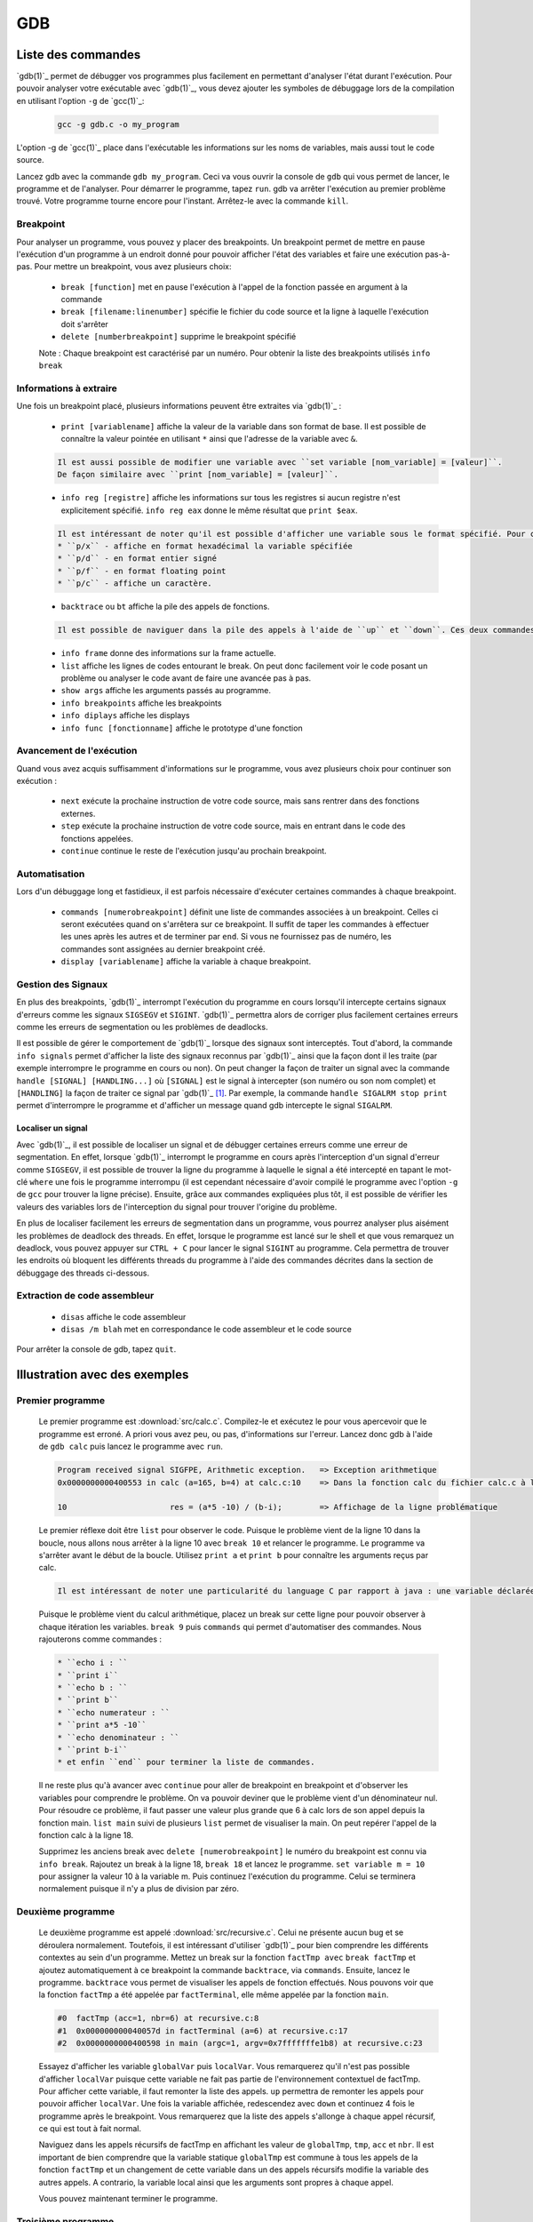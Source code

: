 .. -*- coding: utf-8 -*-
.. Copyright |copy| 2012, 2020 by `Olivier Bonaventure <https://inl.info.ucl.ac.be/obo>`_, Christoph Paasch, Grégory Detal et Nicolas Houtain
.. Ce fichier est distribué sous une licence `creative commons <https://creativecommons.org/licenses/by-sa/3.0/>`_

.. spelling::

   breakpoint
   Breakpoint
   breakpoints
   frame
   display
   displays
   débugger
   contrario
   cliquer
   cliquez

.. _outils:gdb:

GDB
===

Liste des commandes
-------------------

`gdb(1)`_ permet de débugger vos programmes plus facilement en permettant d'analyser l'état durant l'exécution. Pour pouvoir analyser votre exécutable avec `gdb(1)`_, vous devez ajouter les symboles de débuggage lors de la compilation en utilisant l'option ``-g`` de `gcc(1)`_:

	.. code-block:: console

		gcc -g gdb.c -o my_program

L'option -g de `gcc(1)`_ place dans l'exécutable les informations sur les noms de variables, mais aussi tout le code source.

Lancez gdb avec la commande ``gdb my_program``. Ceci va vous ouvrir la console de ``gdb`` qui vous permet de lancer, le programme et de l'analyser. Pour démarrer le programme, tapez ``run``. gdb va arrêter l'exécution au premier problème trouvé. Votre programme tourne encore pour l'instant. Arrêtez-le avec la commande ``kill``.

Breakpoint
^^^^^^^^^^

Pour analyser un programme, vous pouvez y placer des breakpoints. Un breakpoint permet de mettre en pause l'exécution d'un programme à un endroit donné pour pouvoir afficher l'état des variables et faire une exécution pas-à-pas. Pour mettre un breakpoint, vous avez plusieurs choix:

	* ``break [function]`` met en pause l'exécution à l'appel de la fonction passée en argument à la commande
	* ``break [filename:linenumber]`` spécifie le fichier du code source et la ligne à laquelle l'exécution doit s'arrêter
	* ``delete [numberbreakpoint]`` supprime le breakpoint spécifié

	Note : Chaque breakpoint est caractérisé par un numéro. Pour obtenir la liste des breakpoints utilisés ``info break``

Informations à extraire
^^^^^^^^^^^^^^^^^^^^^^^

Une fois un breakpoint placé, plusieurs informations peuvent être extraites via `gdb(1)`_ :

	* ``print [variablename]`` affiche la valeur de la variable dans son format de base. Il est possible de connaître la valeur pointée en utilisant ``*`` ainsi que l'adresse de la variable avec ``&``.

	.. code-block:: console

		Il est aussi possible de modifier une variable avec ``set variable [nom_variable] = [valeur]``.
		De façon similaire avec ``print [nom_variable] = [valeur]``.

	* ``info reg [registre]`` affiche les informations sur tous les registres si aucun registre n'est explicitement spécifié. ``info reg eax`` donne le même résultat que ``print $eax``.

	.. code-block:: console

		Il est intéressant de noter qu'il est possible d'afficher une variable sous le format spécifié. Pour cela, remplacer ``print`` par :
		* ``p/x`` - affiche en format hexadécimal la variable spécifiée
		* ``p/d`` - en format entier signé
		* ``p/f`` - en format floating point
		* ``p/c`` - affiche un caractère.

	* ``backtrace`` ou ``bt`` affiche la pile des appels de fonctions.

	.. code-block:: console

		Il est possible de naviguer dans la pile des appels à l'aide de ``up`` et ``down``. Ces deux commandes montent et descendent respectivement dans la pile. C'est très utile car il est possible de modifier le contexte dans lequel on se trouve pour afficher les variables.

	* ``info frame`` donne des informations sur la frame actuelle.

	* ``list`` affiche les lignes de codes entourant le break. On peut donc facilement voir le code posant un problème ou analyser le code avant de faire une avancée pas à pas.

	* ``show args`` affiche les arguments passés au programme.
	* ``info breakpoints`` affiche les breakpoints
	* ``info diplays`` affiche les displays
	* ``info func [fonctionname]`` affiche le prototype d'une fonction

Avancement de l'exécution
^^^^^^^^^^^^^^^^^^^^^^^^^

Quand vous avez acquis suffisamment d'informations sur le programme, vous avez plusieurs choix pour continuer son exécution :

	* ``next`` exécute la prochaine instruction de votre code source, mais sans rentrer dans des fonctions externes.
	* ``step`` exécute la prochaine instruction de votre code source, mais en entrant dans le code des fonctions appelées.
	* ``continue`` continue le reste de l'exécution jusqu'au prochain breakpoint.

Automatisation
^^^^^^^^^^^^^^

Lors d'un débuggage long et fastidieux, il est parfois nécessaire d'exécuter certaines commandes à chaque breakpoint.

	* ``commands [numerobreakpoint]`` définit une liste de commandes associées à un breakpoint. Celles ci seront exécutées quand on s'arrêtera sur ce breakpoint. Il suffit de taper les commandes à effectuer les unes après les autres et de terminer par ``end``. Si vous ne fournissez pas de numéro, les commandes sont assignées au dernier breakpoint créé.
	* ``display [variablename]`` affiche la variable à chaque breakpoint.

Gestion des Signaux
^^^^^^^^^^^^^^^^^^^

En plus des breakpoints, `gdb(1)`_ interrompt l'exécution du programme en cours lorsqu'il intercepte certains signaux d'erreurs comme les signaux ``SIGSEGV`` et ``SIGINT``. `gdb(1)`_ permettra alors de corriger plus facilement certaines erreurs comme les erreurs de segmentation ou les problèmes de deadlocks.

Il est possible de gérer le comportement de `gdb(1)`_ lorsque des signaux sont interceptés. Tout d'abord, la commande ``info signals`` permet d'afficher la liste des signaux reconnus par `gdb(1)`_ ainsi que la façon dont il les traite (par exemple interrompre le programme en cours ou non). On peut changer la façon de traiter un signal avec la commande ``handle [SIGNAL] [HANDLING...]`` où ``[SIGNAL]`` est le signal à intercepter (son numéro ou son nom complet) et ``[HANDLING]`` la façon de traiter ce signal par `gdb(1)`_ [#fSigList]_. Par exemple, la commande ``handle SIGALRM stop print`` permet d'interrompre le programme et d'afficher un message quand gdb intercepte le signal ``SIGALRM``.

Localiser un signal
"""""""""""""""""""

Avec `gdb(1)`_, il est possible de localiser un signal et de débugger certaines erreurs comme une erreur de segmentation. En effet, lorsque `gdb(1)`_ interrompt le programme en cours après l'interception d'un signal d'erreur comme ``SIGSEGV``, il est possible de trouver la ligne du programme à laquelle le signal a été intercepté en tapant le mot-clé ``where`` une fois le programme interrompu (il est cependant nécessaire d'avoir compilé le programme avec l'option ``-g`` de ``gcc`` pour trouver la ligne précise). Ensuite, grâce aux commandes expliquées plus tôt, il est possible de vérifier les valeurs des variables lors de l'interception du signal pour trouver l'origine du problème.

En plus de localiser facilement les erreurs de segmentation dans un programme, vous pourrez analyser plus aisément les problèmes de deadlock des threads. En effet, lorsque le programme est lancé sur le shell et que vous remarquez un deadlock, vous pouvez appuyer sur ``CTRL + C`` pour lancer le signal ``SIGINT`` au programme. Cela permettra de trouver les endroits où bloquent les différents threads du programme à l'aide des commandes décrites dans la section de débuggage des threads ci-dessous.

Extraction de code assembleur
^^^^^^^^^^^^^^^^^^^^^^^^^^^^^

	* ``disas`` 		affiche le code assembleur
	* ``disas /m blah`` 	met en correspondance le code assembleur et le code source

Pour arrêter la console de gdb, tapez ``quit``.


Illustration avec des exemples
------------------------------

.. spelling::
   calc
   factTmp
   tab

Premier programme
^^^^^^^^^^^^^^^^^

	Le premier programme est :download:`src/calc.c`. Compilez-le et exécutez le pour vous apercevoir que le programme est erroné. A priori vous avez peu, ou pas, d'informations sur l'erreur. Lancez donc gdb à l'aide de ``gdb calc`` puis lancez le programme avec ``run``.

	.. code-block:: console

		Program received signal SIGFPE, Arithmetic exception.	=> Exception arithmetique
		0x0000000000400553 in calc (a=165, b=4) at calc.c:10	=> Dans la fonction calc du fichier calc.c à la ligne 10

		10			res = (a*5 -10) / (b-i);	=> Affichage de la ligne problématique

	Le premier réflexe doit être ``list`` pour observer le code. Puisque le problème vient de la ligne 10 dans la boucle, nous allons nous arrêter à la ligne 10 avec ``break 10`` et relancer le programme.
	Le programme va s'arrêter avant le début de la boucle. Utilisez ``print a`` et ``print b`` pour connaître les arguments reçus par calc.

	.. code-block:: console


		Il est intéressant de noter une particularité du language C par rapport à java : une variable déclarée n'est pas initialisée à 0 par défaut, elle reprend juste la valeur de la mémoire avant son affectation. ``print i`` et ``print res`` vous donneront donc des résultats aléatoires.


	Puisque le problème vient du calcul arithmétique, placez un break sur cette ligne pour pouvoir observer à chaque itération les variables. ``break 9`` puis ``commands`` qui permet d'automatiser des commandes. Nous rajouterons comme commandes :

        .. code-block:: none

		* ``echo i : ``
		* ``print i``
		* ``echo b : ``
		* ``print b``
		* ``echo numerateur : ``
		* ``print a*5 -10``
		* ``echo denominateur : ``
		* ``print b-i``
		* et enfin ``end`` pour terminer la liste de commandes.

	Il ne reste plus qu'à avancer avec ``continue`` pour aller de breakpoint en breakpoint et d'observer les variables pour comprendre le problème. On va pouvoir deviner que le problème vient d'un dénominateur nul. Pour résoudre ce problème, il faut passer une valeur plus grande que 6 à calc lors de son appel depuis la fonction main. ``list main`` suivi de plusieurs ``list`` permet de visualiser la main. On peut repérer l'appel de la fonction calc à la ligne 18.

	Supprimez les anciens break avec ``delete [numerobreakpoint]`` le numéro du breakpoint est connu via ``info break``. Rajoutez un break à la ligne 18, ``break 18`` et lancez le programme. ``set variable m = 10`` pour assigner la valeur 10 à la variable m. Puis continuez l'exécution du programme. Celui se terminera normalement puisque il n'y a plus de division par zéro.


Deuxième programme
^^^^^^^^^^^^^^^^^^



	Le deuxième programme est appelé :download:`src/recursive.c`. Celui ne présente aucun bug et se déroulera normalement. Toutefois, il est intéressant d'utiliser `gdb(1)`_ pour bien comprendre les différents contextes au sein d'un programme. Mettez un break sur la fonction ``factTmp avec`` ``break factTmp`` et ajoutez automatiquement à ce breakpoint la commande ``backtrace``, via ``commands``. Ensuite, lancez le programme.
	``backtrace`` vous permet de visualiser les appels de fonction effectués. Nous pouvons voir que la fonction ``factTmp`` a été appelée par ``factTerminal``, elle même appelée par la fonction ``main``.

	.. code-block:: console

			#0  factTmp (acc=1, nbr=6) at recursive.c:8
			#1  0x000000000040057d in factTerminal (a=6) at recursive.c:17
			#2  0x0000000000400598 in main (argc=1, argv=0x7fffffffe1b8) at recursive.c:23

	Essayez d'afficher les variable ``globalVar`` puis ``localVar``. Vous remarquerez qu'il n'est pas possible d'afficher ``localVar`` puisque cette variable ne fait pas partie de l'environnement contextuel de factTmp. Pour afficher cette variable, il faut remonter la liste des appels. ``up`` permettra de remonter les appels pour pouvoir afficher ``localVar``.
	Une fois la variable affichée, redescendez avec ``down`` et continuez 4 fois le programme après le breakpoint. Vous remarquerez que la liste des appels s'allonge à chaque appel récursif, ce qui est tout à fait normal.

        Naviguez dans les appels récursifs de factTmp en affichant les valeur de ``globalTmp``, ``tmp``, ``acc`` et ``nbr``. Il est important de bien comprendre que la variable statique ``globalTmp`` est commune à tous les appels de la fonction ``factTmp`` et un changement de cette variable dans un des appels récursifs modifie la variable des autres appels. A contrario, la variable local ainsi que les arguments sont propres à chaque appel.

	Vous pouvez maintenant terminer le programme.


Troisième programme
^^^^^^^^^^^^^^^^^^^

	Le troisième programme est :download:`src/tab.c`. Compilez-le. Ce programme s'exécute correctement, et pourtant, il y contient une erreur. Lancez le programme avec gdb et mettez un breakpoint sur la première instruction, à savoir la ligne 9. Pour comprendre un problème sans savoir où commencer, il est utile de suivre l'évolution des variables.

	.. code-block:: console

		Il est important de savoir que ``print``, ainsi que ``display``, supportent les expressions telles que :
			* tab[1], tab[i],...
			* &i, *i,...

	Avancez instruction par instruction, avec ``step`` ou ``next`` et portez attention aux valeurs de tab[i] par rapport à i. Une fois le problème trouvé avec gdb, solutionnez le.



Plus d'informations sur `gdb(1)`_ peuvent être trouvées sur:

	* https://www.cprogramming.com/gdb.html
	* https://developer.ibm.com/articles/l-gdb/
	* https://www.rocq.inria.fr/secret/Anne.Canteaut/COURS_C/gdb.html


Débuggage des threads avec GDB
------------------------------

`gdb(1)`_ est aussi utile pour débugger des programmes avec des threads. Il permet de faire les opérations suivantes sur les threads:

        * Recevoir une notification lors de la création d'un nouveau thread.
        * Afficher la liste complète des threads avec ``info threads``.
        * Placer un breakpoint dans un thread. En effet, si vous placez un breakpoint dans une certaine fonction, et un thread passe lors de son exécution à travers ce breakpoint, ``gdb`` va mettre l'exécution de tous les threads en pause et changer le contexte de la console `gdb(1)`_ vers ce thread.
        * Lorsque les threads sont en pause, vous pouvez manuellement donner la main à un thread en faisant ``thread [thread_no]`` avec ``thread_no`` étant l'indice du thread comme indiqué par ``info threads``

D'autres commandes pour utiliser `gdb(1)`_ avec les threads:
        * https://sourceware.org/gdb/current/onlinedocs/gdb/Threads.html


.. rubric:: Footnotes

.. [#fSigList] Une liste plus complète des mots-clés utilisables pour modifier le comportement de gestion des signaux peut-être consultée ici : ftp://ftp.gnu.org/old-gnu/Manuals/gdb/html_node/gdb_38.html .
